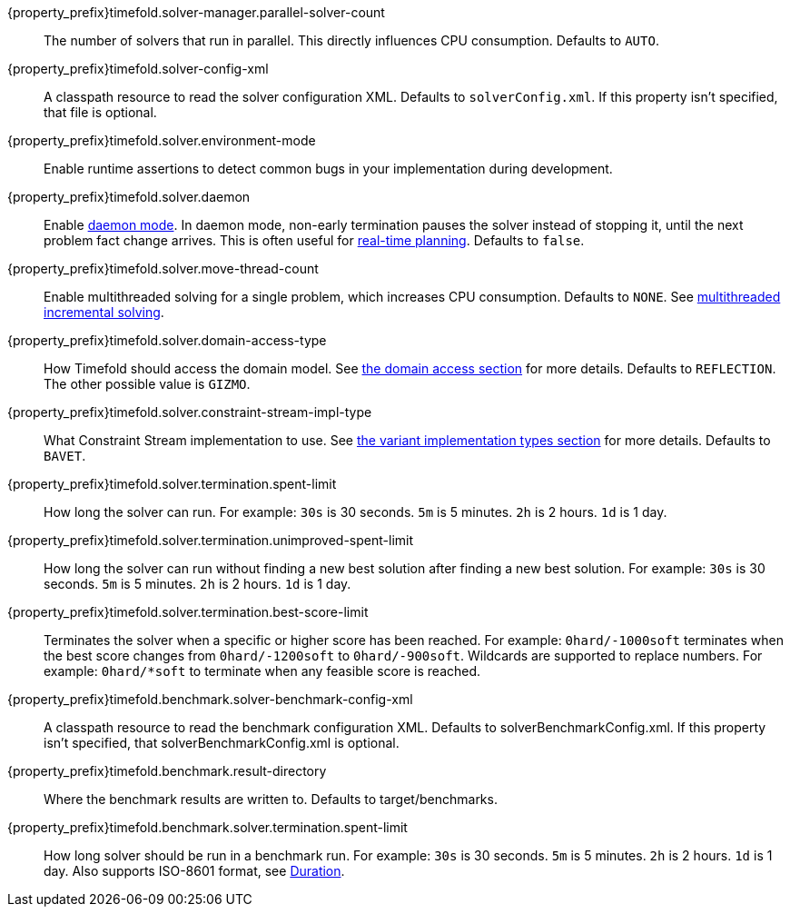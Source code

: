 ////
Quarkus and Spring Boot support the same configuration properties.
All the properties are in this file, which can then be included multiple times.
The {property_prefix} attribute is used for Quarkus properties.
////

{property_prefix}timefold.solver-manager.parallel-solver-count::
The number of solvers that run in parallel.
This directly influences CPU consumption.
Defaults to `AUTO`.

{property_prefix}timefold.solver-config-xml::
A classpath resource to read the solver configuration XML.
Defaults to `solverConfig.xml`.
If this property isn't specified, that file is optional.

{property_prefix}timefold.solver.environment-mode::
Enable runtime assertions to detect common bugs in your implementation during development.

{property_prefix}timefold.solver.daemon::
Enable xref:repeated-planning/repeated-planning.adoc#daemon[daemon mode].
In daemon mode, non-early termination pauses the solver instead of stopping it, until the next problem fact change arrives.
This is often useful for xref:repeated-planning/repeated-planning.adoc#realTimePlanning[real-time planning].
Defaults to `false`.

{property_prefix}timefold.solver.move-thread-count::
Enable multithreaded solving for a single problem, which increases CPU consumption.
Defaults to `NONE`.
See xref:optimization-algorithms/optimization-algorithms.adoc#multithreadedIncrementalSolving[multithreaded incremental solving].

{property_prefix}timefold.solver.domain-access-type::
How Timefold should access the domain model.
See xref:planner-configuration/planner-configuration.adoc#domainAccess[the domain access section] for more details.
ifeval::["{property_prefix}" == "quarkus."]
Defaults to `GIZMO`.
The other possible value is `REFLECTION`.
endif::[]
ifeval::["{property_prefix}" == ""]
Defaults to `REFLECTION`.
The other possible value is `GIZMO`.
endif::[]

{property_prefix}timefold.solver.constraint-stream-impl-type::
What Constraint Stream implementation to use.
See xref:constraint-streams/constraint-streams.adoc#constraintStreamsImplementations[the variant implementation types section] for more details.
Defaults to `BAVET`.

{property_prefix}timefold.solver.termination.spent-limit::
How long the solver can run.
For example: `30s` is 30 seconds. `5m` is 5 minutes. `2h` is 2 hours. `1d` is 1 day.

{property_prefix}timefold.solver.termination.unimproved-spent-limit::
How long the solver can run without finding a new best solution after finding a new best solution.
For example: `30s` is 30 seconds. `5m` is 5 minutes. `2h` is 2 hours. `1d` is 1 day.

{property_prefix}timefold.solver.termination.best-score-limit::
Terminates the solver when a specific or higher score has been reached.
For example: `0hard/-1000soft` terminates when the best score changes from `0hard/-1200soft` to `0hard/-900soft`.
Wildcards are supported to replace numbers.
For example: `0hard/*soft` to terminate when any feasible score is reached.

{property_prefix}timefold.benchmark.solver-benchmark-config-xml::
A classpath resource to read the benchmark configuration XML.
Defaults to solverBenchmarkConfig.xml.
If this property isn't specified, that solverBenchmarkConfig.xml is optional.

{property_prefix}timefold.benchmark.result-directory::
Where the benchmark results are written to. Defaults to
target/benchmarks.

{property_prefix}timefold.benchmark.solver.termination.spent-limit::
How long solver should be run in a benchmark run.
For example: `30s` is 30 seconds. `5m` is 5 minutes. `2h` is 2 hours. `1d` is 1 day.
Also supports ISO-8601 format, see https://docs.oracle.com/javase/8/docs/api/java/time/Duration.html[Duration].
